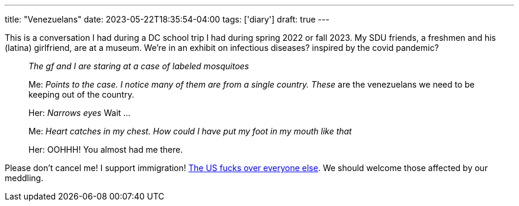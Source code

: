 ---
title: "Venezuelans"
date: 2023-05-22T18:35:54-04:00
tags: ['diary']
draft: true
---

This is a conversation I had during a DC school trip I had during spring 2022 or fall 2023. My SDU friends, a freshmen and his (latina) girlfriend, are at a museum. We're in an exhibit on infectious diseases? inspired by the covid pandemic?

____
_The gf and I are staring at a case of labeled mosquitoes_

Me: _Points to the case. I notice many of them are from a single country._ _These_ are the venezuelans we need to be keeping out of the country.

Her: _Narrows eyes_ Wait ...

Me: _Heart catches in my chest. How could I have put my foot in my mouth like that_


Her: OOHHH! You almost had me there.
____

Please don't cancel me! I support immigration! https://en.wikipedia.org/wiki/Foreign_interventions_by_the_United_States[The US fucks over everyone else]. We should welcome those affected by our meddling.